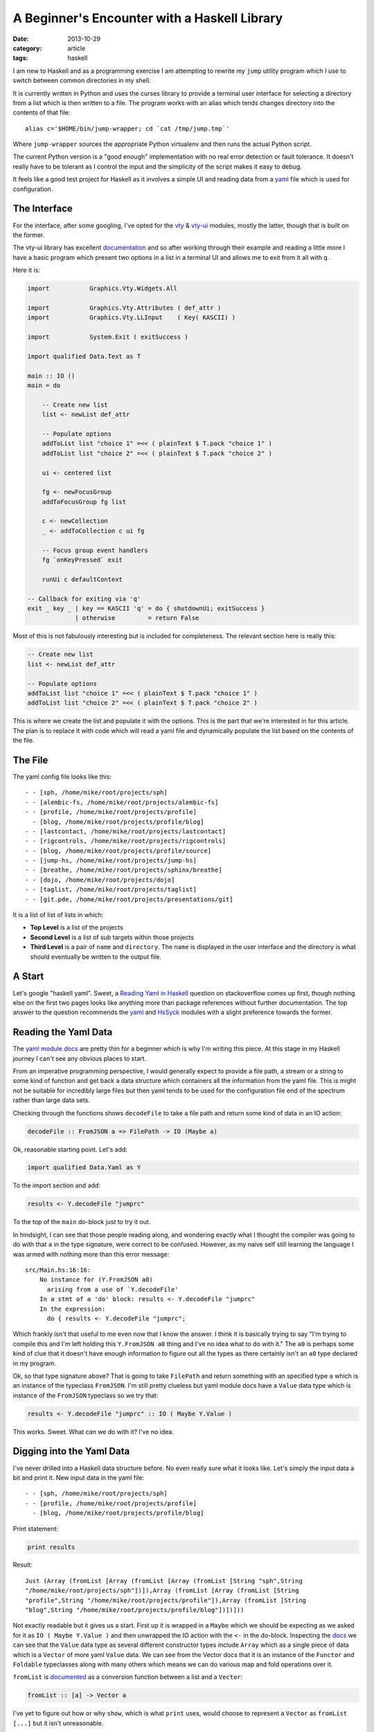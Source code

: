 
A Beginner's Encounter with a Haskell Library
=============================================

:date: 2013-10-29
:category: article
:tags: haskell

I am new to Haskell and as a programming exercise I am attempting to rewrite my
``jump`` utility program which I use to switch between common directories in my
shell.

It is currently written in Python and uses the curses library to provide a
terminal user interface for selecting a directory from a list which is then
written to a file. The program works with an alias which tends changes directory
into the contents of that file::

   alias c='$HOME/bin/jump-wrapper; cd `cat /tmp/jump.tmp`'

Where ``jump-wrapper`` sources the appropriate Python virtualenv and then runs
the actual Python script.

The current Python version is a "good enough" implementation with no real error
detection or fault tolerance. It doesn't really have to be tolerant as I control
the input and the simplicity of the script makes it easy to debug.

It feels like a good test project for Haskell as it involves a simple UI and
reading data from a `yaml <http://yaml.org>`__ file which is used for configuration.

The Interface
-------------

For the interface, after some googling, I've opted for the vty_ & vty-ui_
modules, mostly the latter, though that is built on the former.

The vty-ui library has excellent documentation_ and so after working through
their example and reading a little more I have a basic program which present two
options in a list in a terminal UI and allows me to exit from it all with ``q``.

Here it is:

.. code-block:: haskell

   import           Graphics.Vty.Widgets.All

   import           Graphics.Vty.Attributes ( def_attr )
   import           Graphics.Vty.LLInput    ( Key( KASCII) )

   import           System.Exit ( exitSuccess )

   import qualified Data.Text as T

   main :: IO ()
   main = do

       -- Create new list
       list <- newList def_attr

       -- Populate options
       addToList list "choice 1" =<< ( plainText $ T.pack "choice 1" )
       addToList list "choice 2" =<< ( plainText $ T.pack "choice 2" )

       ui <- centered list

       fg <- newFocusGroup
       addToFocusGroup fg list

       c <- newCollection
       _ <- addToCollection c ui fg

       -- Focus group event handlers
       fg `onKeyPressed` exit

       runUi c defaultContext

   -- Callback for exiting via 'q'
   exit _ key _ | key == KASCII 'q' = do { shutdownUi; exitSuccess }
                | otherwise         = return False

Most of this is not fabulously interesting but is included for completeness. The
relevant section here is really this:

.. code-block:: haskell

    -- Create new list
    list <- newList def_attr

    -- Populate options
    addToList list "choice 1" =<< ( plainText $ T.pack "choice 1" )
    addToList list "choice 2" =<< ( plainText $ T.pack "choice 2" )

This is where we create the list and populate it with the options. This is the
part that we're interested in for this article. The plan is to replace it with
code which will read a yaml file and dynamically populate the list based on the
contents of the file.

.. _vty: http://hackage.haskell.org/package/vty
.. _vty-ui: http://hackage.haskell.org/package/vty-ui
.. _documentation: http://jtdaugherty.github.io/vty-ui/manuals/vty-ui-users-manual-1.6.pdf

The File
--------

The yaml config file looks like this::

   - - [sph, /home/mike/root/projects/sph]
   - - [alembic-fs, /home/mike/root/projects/alembic-fs]
   - - [profile, /home/mike/root/projects/profile]
     - [blog, /home/mike/root/projects/profile/blog]
   - - [lastcontact, /home/mike/root/projects/lastcontact]
   - - [rigcontrols, /home/mike/root/projects/rigcontrols]
   - - [blog, /home/mike/root/projects/profile/source]
   - - [jump-hs, /home/mike/root/projects/jump-hs]
   - - [breathe, /home/mike/root/projects/sphinx/breathe]
   - - [dojo, /home/mike/root/projects/dojo]
   - - [taglist, /home/mike/root/projects/taglist]
   - - [git.pde, /home/mike/root/projects/presentations/git]

It is a list of list of lists in which:

* **Top Level** is a list of the projects
* **Second Level** is a list of sub targets within those projects
* **Third Level** is a pair of ``name`` and ``directory``. The ``name`` is
  displayed in the user interface and the directory is what should eventually be
  written to the output file.

A Start
-------

Let's google "haskell yaml". Sweet, a `Reading Yaml in Haskell`_ question on
stackoverflow comes up first, though nothing else on the first two pages looks
like anything more than package references without further documentation. The
top answer to the question recommends the `yaml
<http://hackage.haskell.org/package/yaml>`_ and HsSyck_ modules with a slight
preference towards the former.

.. _Reading Yaml in Haskell: http://stackoverflow.com/questions/13059806/reading-yaml-in-haskell
.. _HsSyck: http://hackage.haskell.org/package/HsSyck

Reading the Yaml Data
---------------------

The `yaml module docs`_ are pretty thin for a beginner which is why I'm writing
this piece. At this stage in my Haskell journey I can't see any obvious places
to start.

From an imperative programming perspective, I would generally expect to provide
a file path, a stream or a string to some kind of function and get back a data
structure which containers all the information from the yaml file. This is might
not be suitable for incredibly large files but then yaml tends to be used for
the configuration file end of the spectrum rather than large data sets.

Checking through the functions shows ``decodeFile`` to take a file path and
return some kind of data in an IO action:

.. code-block:: haskell

   decodeFile :: FromJSON a => FilePath -> IO (Maybe a)

Ok, reasonable starting point. Let's add:

.. code-block:: haskell

   import qualified Data.Yaml as Y

To the import section and add:

.. code-block:: haskell

   results <- Y.decodeFile "jumprc"

To the top of the ``main`` do-block just to try it out.

In hindsight, I can see that those people reading along, and wondering exactly
what I thought the compiler was going to do with that ``a`` in the type
signature, were correct to be confused. However, as my naive self still learning
the language I was armed with nothing more than this error message::

   src/Main.hs:16:16:
       No instance for (Y.FromJSON a0)
         arising from a use of `Y.decodeFile'
       In a stmt of a 'do' block: results <- Y.decodeFile "jumprc"
       In the expression:
         do { results <- Y.decodeFile "jumprc";

Which frankly isn't that useful to me even now that I know the answer. I think
it is basically trying to say "I'm trying to compile this and I'm left holding
this ``Y.FromJSON a0`` thing and I've no idea what to do with it." The ``a0`` is
perhaps some kind of clue that it doesn't have enough information to figure out
all the types as there certainly isn't an ``a0`` type declared in my program.

Ok, so that type signature above? That is going to take ``FilePath`` and return
something with an specified type ``a`` which is an instance of the typeclass
``FromJSON``.  I'm still pretty clueless but yaml module docs have a ``Value``
data type which is instance of the ``FromJSON`` typeclass so we try that:

.. code-block:: haskell

    results <- Y.decodeFile "jumprc" :: IO ( Maybe Y.Value )

This works. Sweet. What can we do with it? I've no idea.

.. _yaml module docs: http://hackage.haskell.org/package/yaml-0.8.5.1/docs/Data-Yaml.html

Digging into the Yaml Data
--------------------------

I've never drilled into a Haskell data structure before. No even really sure
what it looks like. Let's simply the input data a bit and print it. New input
data in the yaml file::

   - - [sph, /home/mike/root/projects/sph]
   - - [profile, /home/mike/root/projects/profile]
     - [blog, /home/mike/root/projects/profile/blog]

Print statement:

.. code-block:: haskell

    print results

Result::

   Just (Array (fromList [Array (fromList [Array (fromList [String "sph",String
   "/home/mike/root/projects/sph"])]),Array (fromList [Array (fromList [String
   "profile",String "/home/mike/root/projects/profile"]),Array (fromList [String
   "blog",String "/home/mike/root/projects/profile/blog"])])]))

Not exactly readable but it gives us a start. First up it is wrapped in a
``Maybe`` which we should be expecting as we asked for it as ``IO ( Maybe
Y.Value )`` and then unwrapped the IO action with the ``<-`` in the do-block.
Inspecting the docs_ we can see that the ``Value`` data type as several
different constructor types include ``Array`` which as a single piece of data
which is a ``Vector`` of more yaml ``Value`` data. We can see from the Vector
docs that it is an instance of the ``Functor`` and ``Foldable`` typeclasses
along with many others which means we can do various map and fold operations
over it.

``fromList`` is documented_ as a conversion function between a list and a
``Vector``:

.. code-block:: haskell

   fromList :: [a] -> Vector a

I've yet to figure out how or why ``show``, which is what ``print`` uses,
would choose to represent a ``Vector`` as ``fromList [...]`` but it isn't
unreasonable.

Ok, so baby steps. We can remove the ``Maybe`` wrapper by writing a function and
pattern matching against the contents. So we change our code to:

.. code-block:: haskell

    results <- Y.decodeFile "jumprc" :: IO ( Maybe Y.Value )
    process results

With:

.. code-block:: haskell

   process (Just v) = print v
   process _        = return ()

And we get everything inside the ``Just`` as expected::

   Array (fromList [Array (fromList [Array (fromList [String "sph",String
   "/home/mike/root/projects/sph"])]),Array (fromList [Array (fromList [String
   "profile",String "/home/mike/root/projects/profile"]),Array (fromList [String
   "blog",String "/home/mike/root/projects/profile/blog"])])])

Makes sense. Well what if we aim to print each entry in the top array on a new
line. We can change to:

.. code-block:: haskell

   process (Just v) = processTop v
   process _        = return ()

And then implement ``processTop``. We could try something like:

.. code-block:: haskell

   processTop a = fmap ( putStrLn . show ) a

Afterall, we read above that the ``Array`` is a functor is we can map over it.
However, on compiling it complains about the return type of the second
definition of ``process``, but that's weird as we're sure that's correct. We're
just using ``return`` to create a minimal ``IO`` action with no interesting
content. So really, we're screwing up the signature of the first definition and
then the compiler is telling us that the second definition doesn't match the
first. But we want the first definition to match the second and we know what
that is so we add a type signature to tell the compiler what is meant to be
going on::

.. code-block:: haskell

   process :: Maybe a -> IO ()
   process (Just v) = processTop v
   process _        = return ()

Excellent, now it is telling us something we want to know::

   src/Main.hs:16:20:
       Couldn't match type `IO ()' with `()'
       Expected type: IO ()
         Actual type: IO (IO ())
       In the return type of a call of `processTop'
       In the expression: processTop v

I am not entirely sure what this means but I am going to avoid finding out for
the moment as that is a lot of ``IO``'s in a part of the code which could well
be pure. We're much better return a string array from ``processTop`` and
printing it in our ``process`` function than pushing our non-pure ``IO`` code
further and further into the call stack.

So we change our ``processTop`` to a dummy implementation which returns a string
array:

.. code-block:: haskell

   processTop :: Y.Value -> [String]
   processTop a = ["line one", "line two"]

And change ``process`` to print out the result by mapping ``putStrLn`` over the
result of ``processTop``. We use ``mapM_`` as it applies a function of type ``a
-> m b`` over a ``[a]`` and returns a simple empty ``IO`` action which will
print out all the lines we want:

.. code-block:: haskell

   process :: Maybe Y.Value -> IO ()
   process (Just v) = mapM_ putStrLn $ processTop v
   process _        = return ()

Great, so now we have ``processTop`` which is nice and pure and now it just
needs to actually work, y'know, rather than ignoring its inputs.

A reasonable first step would be to pattern match against the ``Array``
constructor of the ``Value`` date type as we're currently only passing a
``Value``. That will give as the actual array to play with:

.. code-block:: haskell

   processTop :: Y.Value -> [String]
   processTop (Y.Array a) = ...

Then we want to convert the data, ``a``, in that ``Array`` to a list and map
``show`` over it to convert each entry to a representative string. We saw
earlier that the data in the ``Array`` is a ``Vector`` so we grab the
appropriate module:

.. code-block:: haskell

   import qualified Data.Vector as V

And use the ``toList`` method to convert it. Then we are free to ``map``
``show`` over the result so:

.. code-block:: haskell

   processTop :: Y.Value -> [String]
   processTop (Y.Array a) = map show $ V.toList a

If we run this, we get::

   Array (fromList [Array (fromList [String "sph",String "/home/mike/roo...
   Array (fromList [Array (fromList [String "profile",String "/home/mike...

ie. one line per item in our top list. Progress.

.. _docs: http://hackage.haskell.org/package/yaml-0.8.5.1/docs/Data-Yaml.html#t:Value
.. _documented: http://hackage.haskell.org/package/vector-0.10.9.1/docs/Data-Vector.html#v:fromList

Digging Further
---------------

We're getting a bit of a hang of this, so now we should start figuring out what
we actually want to get back from this function. What would make our lives
easier for setting up this list?

It would seem reasonable to aim for a list of pairs where the pairs of the
``name`` and ``directory`` parts of the Yaml file. We would then be able to
iterate over this list and add pairs into our interface.

So we want to reduce our hierachy down to a single list of pairs. It seems
reasonable that we could use a ``fold`` to achieve this with the accumulator
being a new list which we add the pairs to.

To make things a little more readable we add some nicer types for the components
of our pairs:

.. code-block:: haskell

   type Name = String
   type Directory = String

We can then change ``processTop`` to:

.. code-block:: haskell

   processTop :: Y.Value -> [(Name, Directory)]
   processTop (Y.Array a) = V.foldl processGroup [] a

Which extracts the ``Vector`` value from the array as before and folds over
it using the ``processGroup`` function with an empty list as an accumulator.
Ultimately it aims to return a list of ``Name``-``Directory`` pairs as stated in
the new type signature.

We use ``V.foldl`` rather than ``foldl`` as this needs to operate on a ``Vector``
rather than a list. I am not sure what the ``fmap`` equivalent of ``foldl`` is,
ie. a ``foldl`` function that can be applied to any instance of the ``Foldable``
typeclass.

So, ``processGroup``? That kind of sits in the middle and doesn't do much more
than repeat the ``foldl`` on bottom level of our hierarchy:

.. code-block:: haskell

   processGroup :: [(Name,Directory)] -> Y.Value -> [(Name,Directory)]
   processGroup xs (Y.Array a) = V.foldl processPair xs a

We pass the ``xs`` list from the argument through to the fold so that we
continue to add to the same list. Otherwise we extract the ``Vector`` data from
the ``Array`` as standard and all is good. 

Then ``processPair`` does something a little more interesting:

.. code-block:: haskell

   processPair :: [(Name,Directory)] -> Y.Value -> [(Name,Directory)]
   processPair xs (Y.Array a) = case V.toList a of
      [Y.String x, Y.String y] -> ((T.unpack x, T.unpack y)):xs

We extract the ``Vector`` data, then use ``V.toList`` to convert the ``Vector``
to a standard list, and use a ``case`` statement to pattern match against the
contents accounting for the situation where it is a two element list each being
a ``Y.String`` value. In that case, we unpack the values into tuple which is
prepended to our results list.

We're now returning a ``[(Name,Directory)]`` which was can't map ``putStrLn``
over in our first ``process`` function as ``putStrLn`` expects a ``String``. So
we can change that to:

.. code-block:: haskell

   process :: Maybe Y.Value -> IO ()
   process (Just v) = mapM_ print $ processTop v
   process _        = return ()

Add run it and we get::

   ("blog","/home/mike/root/projects/profile/blog")
   ("profile","/home/mike/root/projects/profile")
   ("sph","/home/mike/root/projects/sph")

Done! A list of tuples, each with the data we're interested in.

Adding to the Interface
-----------------------

So now we're in a good place to add these entries to our UI list. We want to
replace the following hardcoded section with something which will add the
results from processing the yaml data:

.. code-block:: haskell

   addToList list "choice 1" =<< ( plainText $ T.pack "choice 1" )
   addToList list "choice 2" =<< ( plainText $ T.pack "choice 2" )

First we change ``process`` so that it no longer attempts to print out the
results and just returns them:

.. code-block:: haskell

   process :: Maybe Y.Value -> [(Name,Directory)]
   process (Just v) = processTop v

This means it does little more than extract the data from the ``Maybe`` and pass
it to ``processTop`` to be processed.

We then create a binding for our processed list of pairs in our ``main``
do-block for easy reading:

.. code-block:: haskell

   let pairs = process results

Then we want to add each pair in this list to our UI list. We know that the
line:

.. code-block:: haskell

   addToList list "choice 1" =<< ( plainText $ T.pack "choice 1" )

Produces some kind of ``IO``, probably empty as we're not attempting to use the
result. So if we're going to map over our pairs list, which seems reasonable to
handle each result, then we're going to want to ``mapM_`` as we did before so
that we collect these ``IO`` actions together properly and then ignore their
return.

So we can:

.. code-block:: haskell

   let pairs = process results
   mapM_ (addPairsToList list) pairs

Where ``addPairsToList`` is curried with the UI list widget to make it available
during the mapping. We implement ``addPairsToList`` as:

.. code-block:: haskell

   addPairsToList :: Widget (List Directory FormattedText) -> (Name, Directory) -> IO ()
   addPairsToList list (name, dir) = addToList list dir =<< ( plainText $ T.pack name )

Which is a fairly direct resuse of the ``addToList`` usage we had before which
came from the vty-ui documentation. We pattern match the input to get the
``name`` and ``directory`` from the pair and use them in their appropriate
locations.

Finished
--------

Well, not really. Further works needs to be done to write the list choice into a
file when the user selects it and to allow vim style ``j/k`` navigation of the
list for my old habits. And it would be polite to add some error checking as
this is pretty much devoid of it. Still, we've done the yaml bit which is what
we came here to do. The final code as we have written it so far looks like:

.. code-block:: haskell

   import           Graphics.Vty.Widgets.All

   import           Graphics.Vty.Attributes ( def_attr )
   import           Graphics.Vty.LLInput    ( Key( KASCII) )

   import           System.Exit ( exitSuccess )

   import qualified Data.Text as T

   import qualified Data.Yaml as Y

   import qualified Data.Vector as V

   type Name = String
   type Directory = String

   processPair :: [(Name,Directory)] -> Y.Value -> [(Name,Directory)]
   processPair xs (Y.Array a) = case V.toList a of
       [Y.String x, Y.String y] -> ((T.unpack x, T.unpack y)):xs

   processGroup :: [(Name,Directory)] -> Y.Value -> [(Name,Directory)]
   processGroup xs (Y.Array a) = foldl processPair xs $ V.toList a

   processTop :: Y.Value -> [(Name,Directory)]
   processTop (Y.Array a) = V.foldl processGroup [] a

   process :: Maybe Y.Value -> [(Name,Directory)]
   process (Just v) = processTop v

   addPairsToList :: Widget (List Directory FormattedText) -> (Name, Directory) -> IO ()
   addPairsToList list (name, dir) = addToList list dir =<< ( plainText $ T.pack name )

   main :: IO ()
   main = do

       results <- Y.decodeFile "jumprc" :: IO ( Maybe Y.Value )

       -- Create new list
       list <- newList def_attr

       -- -- Populate options
       let pairs = process results
       mapM_ (addPairsToList list) pairs

       ui <- centered list

       fg <- newFocusGroup
       addToFocusGroup fg list

       c <- newCollection
       _ <- addToCollection c ui fg

       -- Focus group event handlers
       fg `onKeyPressed` exit

       runUi c defaultContext

   -- Callback for exiting via 'q'
   exit _ key _ | key == KASCII 'q' = do { shutdownUi; exitSuccess }
                | otherwise         = return False

I hope this meandering ramble of a post has been useful. It has cleared up some
issues for me and I hope it will help some people in the early stages of their
Haskell journey to see something broken down like this.



